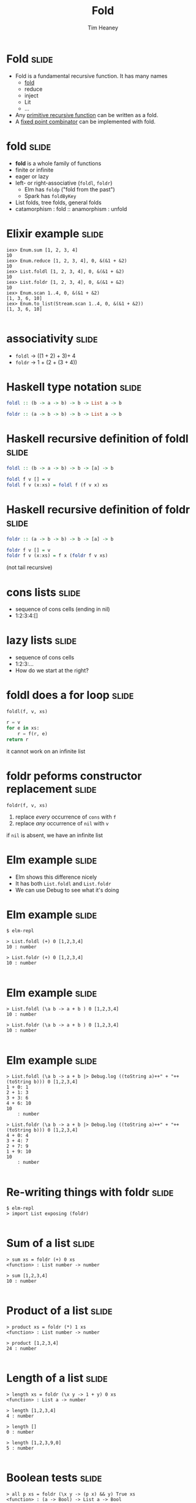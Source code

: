 #+Title: Fold
#+Author: Tim Heaney
#+Email: theaney@gmail.com

* Fold                                                                :slide:

- Fold is a fundamental recursive function. It has many names
  + [[https://en.wikipedia.org/wiki/Fold_%28higher-order_function%29][fold]] 
  + reduce
  + inject
  + Lit
  + ...
- Any [[https://en.wikipedia.org/wiki/Primitive_recursive_function][primitive recursive function]] can be written as a fold.
- A [[https://en.wikipedia.org/wiki/Fixed_point_combinator][fixed point combinator]] can be implemented with fold.

* fold                                                                :slide:

- *fold* is a whole family of functions
- finite or infinite
- eager or lazy
- left- or right-associative (~foldl~, ~foldr~)
  + Elm has ~foldp~ ("fold from the past")
  + Spark has ~foldByKey~
- List folds, tree folds, general folds
- catamorphism \colon fold \colon\colon anamorphism \colon unfold

* Elixir example                                                      :slide:

#+BEGIN_SRC 
iex> Enum.sum [1, 2, 3, 4]    
10
iex> Enum.reduce [1, 2, 3, 4], 0, &(&1 + &2)
10
iex> List.foldl [1, 2, 3, 4], 0, &(&1 + &2) 
10
iex> List.foldr [1, 2, 3, 4], 0, &(&1 + &2)
10
iex> Enum.scan 1..4, 0, &(&1 + &2)                
[1, 3, 6, 10]
iex> Enum.to_list(Stream.scan 1..4, 0, &(&1 + &2))  
[1, 3, 6, 10]

#+END_SRC

* associativity                                                       :slide:

- ~foldl~ -> ((1 + 2) + 3)+ 4
- ~foldr~ -> 1 + (2 + (3 + 4))

* Haskell type notation                                               :slide:

#+BEGIN_SRC haskell
foldl :: (b -> a -> b) -> b -> List a -> b

foldr :: (a -> b -> b) -> b -> List a -> b

#+END_SRC

* Haskell recursive definition of foldl                               :slide:

#+BEGIN_SRC haskell
foldl :: (b -> a -> b) -> b -> [a] -> b

foldl f v [] = v
foldl f v (x:xs) = foldl f (f v x) xs

#+END_SRC


* Haskell recursive definition of foldr                               :slide:

#+BEGIN_SRC haskell
foldr :: (a -> b -> b) -> b -> [a] -> b

foldr f v [] = v
foldr f v (x:xs) = f x (foldr f v xs)

#+END_SRC

(not tail recursive)


* cons lists                                                          :slide:

- sequence of cons cells (ending in nil)
- 1:2:3:4:[]

* lazy lists                                                          :slide:

- sequence of cons cells
- 1:2:3:...
- How do we start at the right?

* foldl does a for loop                                               :slide:

~foldl(f, v, xs)~

#+BEGIN_SRC python
r = v
for e in xs:
    r = f(r, e)
return r

#+END_SRC

it cannot work on an infinite list

* foldr peforms constructor replacement                               :slide:

~foldr(f, v, xs)~

1. replace /every/ occurrence of ~cons~ with ~f~
1. replace /any/ occurrence of ~nil~ with ~v~

if ~nil~ is absent, we have an infinite list

* Elm example                                                         :slide:

- Elm shows this difference nicely
- It has both ~List.foldl~ and ~List.foldr~
- We can use Debug to see what it's doing

* Elm example                                                         :slide:

#+BEGIN_SRC
$ elm-repl

> List.foldl (+) 0 [1,2,3,4]
10 : number

> List.foldr (+) 0 [1,2,3,4]
10 : number

#+END_SRC

* Elm example                                                         :slide:

#+BEGIN_SRC
> List.foldl (\a b -> a + b ) 0 [1,2,3,4]
10 : number

> List.foldr (\a b -> a + b ) 0 [1,2,3,4]
10 : number

#+END_SRC

* Elm example                                                         :slide:

#+BEGIN_SRC
> List.foldl (\a b -> a + b |> Debug.log ((toString a)++" + "++(toString b))) 0 [1,2,3,4]
1 + 0: 1
2 + 1: 3
3 + 3: 6
4 + 6: 10
10
    : number

> List.foldr (\a b -> a + b |> Debug.log ((toString a)++" + "++(toString b))) 0 [1,2,3,4]
4 + 0: 4
3 + 4: 7
2 + 7: 9
1 + 9: 10
10
    : number

#+END_SRC

* Re-writing things with foldr                                        :slide:
#+BEGIN_SRC
$ elm-repl 
> import List exposing (foldr)

#+END_SRC

* Sum of a list                                                       :slide:
#+BEGIN_SRC
> sum xs = foldr (+) 0 xs
<function> : List number -> number

> sum [1,2,3,4]
10 : number

#+END_SRC

* Product of a list                                                   :slide:
#+BEGIN_SRC
> product xs = foldr (*) 1 xs
<function> : List number -> number

> product [1,2,3,4]
24 : number

#+END_SRC

* Length of a list                                                    :slide:
#+BEGIN_SRC
> length xs = foldr (\x y -> 1 + y) 0 xs
<function> : List a -> number

> length [1,2,3,4]
4 : number

> length []
0 : number

> length [1,2,3,9,0]
5 : number

#+END_SRC

* Boolean tests                                                       :slide:
#+BEGIN_SRC
> all p xs = foldr (\x y -> (p x) && y) True xs
<function> : (a -> Bool) -> List a -> Bool

> all (\x -> x > 5) [1,2,3,4]
False : Bool

> all (\x -> x < 5) [1,2,3,4]
True : Bool

#+END_SRC

* Boolean tests                                                       :slide:
#+BEGIN_SRC
> any p xs = foldr (\x y -> (p x) || y) False xs
<function> : (a -> Bool) -> List a -> Bool

> any (\x -> x < 3) [1,2,3,4]
True : Bool

> any (\x -> x > 5) [1,2,3,4]
False : Bool

#+END_SRC

* Reverse a list                                                      :slide:

- List append in Elm is ++
#+BEGIN_SRC
> reverse xs = foldr (\x y -> y ++ [x]) [] xs
<function> : List a -> List a

> reverse [1,2,3,4]
[4,3,2,1] : List number

#+END_SRC

* Map a function to a list                                            :slide:

- List cons in Elm is \colon\colon
#+BEGIN_SRC
> map f xs = foldr (\x y -> f x :: y) [] xs
<function> : (a -> b) -> List a -> List b

> map (\x -> x + 10) [1,2,3,4]
[11,12,13,14] : List number

#+END_SRC

* reduce                                                              :slide:

- Clojure (like many other languages) has ~reduce~
- This is the same as ~foldl~

#+BEGIN_SRC clojure
(reduce + [1 2 3 4])
#+END_SRC

* Defining folds in Clojure                                           :slide:

#+BEGIN_SRC clojure
(defn foldl [f val coll]
  (if (empty? coll) val
    (foldl f (f val (first coll)) (rest coll))))

(defn foldr [f val coll]
  (if (empty? coll) val
    (f (foldr f val (rest coll)) (first coll))))

#+END_SRC

* Clojure Example                                                     :slide:

#+BEGIN_SRC
user=> (+ 1 2 3 4)
10
user=> (reduce + [1 2 3 4])
10
user=> (foldl + 0 [1 2 3 4])
10
user=> (foldr + 0 [1 2 3 4])
10

#+END_SRC

* Clojure reducers and transducers                                    :slide:

- https://clojuredocs.org/clojure.core.reducers/fold
- https://clojure.org/reference/transducers

* Reference (paper)                                                   :slide:

- Graham Hutton
- A tutorial on the universality and expressiveness of fold
- Journal of Functional Programming, July 1999
- [[http://www.cs.nott.ac.uk/~pszgmh/fold.pdf][fold.pdf]]

* Reference (talk)                                                    :slide:

- Tony Morris
- Explain List Folds to Yourself
- Brisbane Functional Programming Group, 23 April 2013
- [[http://blog.tmorris.net/posts/list-folds-bfpg/index.html][List Folds at BFPG]]

* Contact                                                             :slide:

- @oylenshpeegul
- oylenshpeegul@gmail.com


#+OPTIONS: num:nil tags:t

#+TAGS: slide(s)

#+HTML_HEAD_EXTRA: <link rel="stylesheet" type="text/css" href="common.css" />
#+HTML_HEAD_EXTRA: <link rel="stylesheet" type="text/css" href="screen.css" media="screen" />
#+HTML_HEAD_EXTRA: <link rel="stylesheet" type="text/css" href="projection.css" media="projection" />
#+HTML_HEAD_EXTRA: <link rel="stylesheet" type="text/css" href="presenter.css" media="presenter" />

#+BEGIN_EXPORT html
<script type="text/javascript" src="org-html-slideshow.js"></script>
#+END_EXPORT

# Local Variables:
# org-html-head-include-default-style: nil
# org-html-head-include-scripts: nil
# End:
